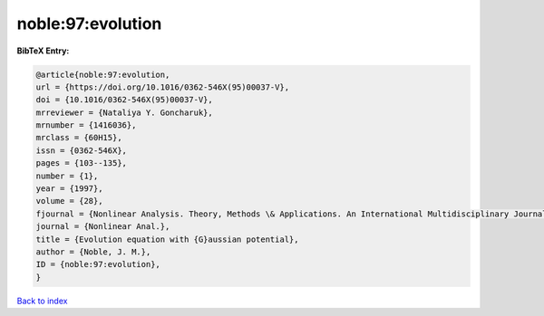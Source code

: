 noble:97:evolution
==================

.. :cite:t:`noble:97:evolution`

.. bibliography:: ../../All.bib

**BibTeX Entry:**

.. code-block:: bibtex

   @article{noble:97:evolution,
   url = {https://doi.org/10.1016/0362-546X(95)00037-V},
   doi = {10.1016/0362-546X(95)00037-V},
   mrreviewer = {Nataliya Y. Goncharuk},
   mrnumber = {1416036},
   mrclass = {60H15},
   issn = {0362-546X},
   pages = {103--135},
   number = {1},
   year = {1997},
   volume = {28},
   fjournal = {Nonlinear Analysis. Theory, Methods \& Applications. An International Multidisciplinary Journal},
   journal = {Nonlinear Anal.},
   title = {Evolution equation with {G}aussian potential},
   author = {Noble, J. M.},
   ID = {noble:97:evolution},
   }

`Back to index <../index>`_
